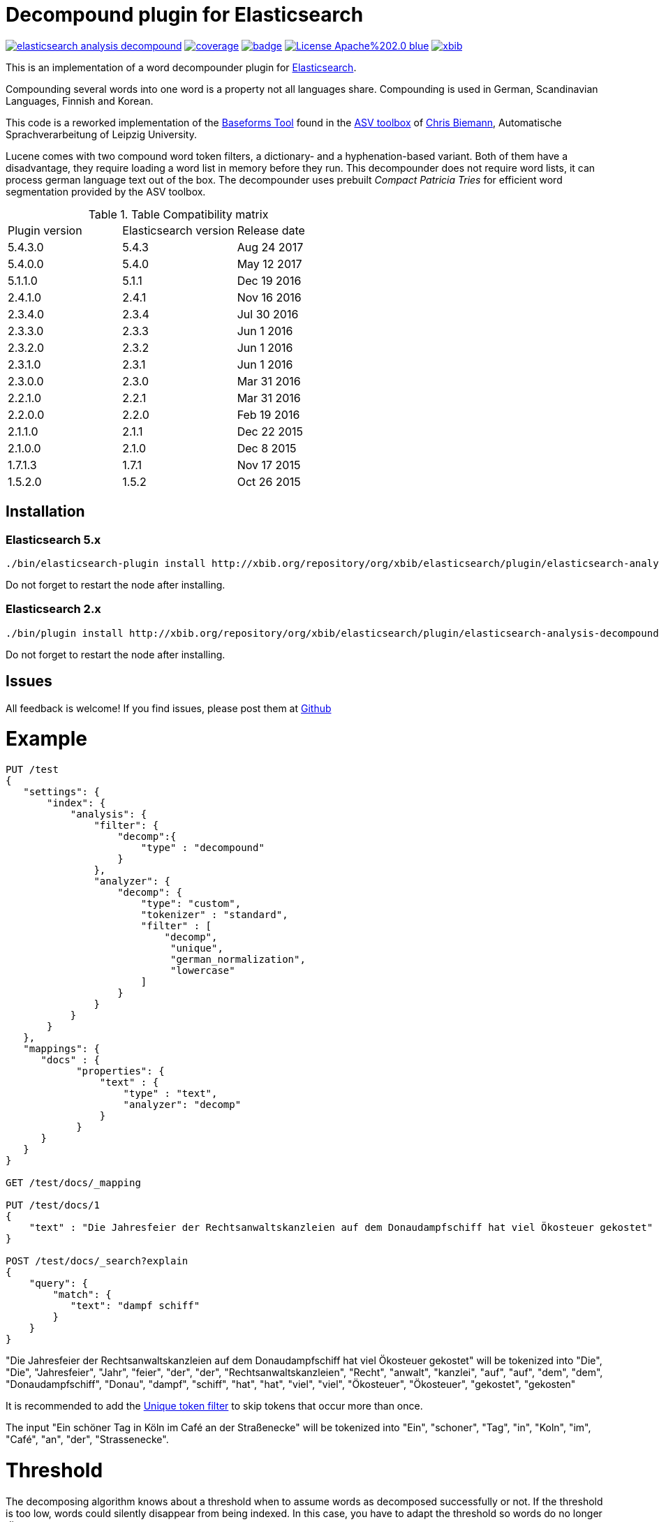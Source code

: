 # Decompound plugin for Elasticsearch

image:https://api.travis-ci.org/jprante/elasticsearch-analysis-decompound.svg[title="Build status", link="https://travis-ci.org/jprante/elasticsearch-analysis-decompound/"]
image:https://img.shields.io/sonar/http/nemo.sonarqube.com/org.xbib.elasticsaerch.plugin%3Aelasticsearch-analysis-decompound/coverage.svg?style=flat-square[title="Coverage", link="https://sonarqube.com/dashboard/index?id=org.xbib.elasticsearch.plugin%3Aelasticsearch-analysis-decompound"]
image:https://maven-badges.herokuapp.com/maven-central/org.jprante/elasticsearch-analysis-decompound/badge.svg[title="Maven Central", link="http://search.maven.org/#search%7Cga%7C1%7Cxbib%20elasticsearch-analysis-decompound"]
image:https://img.shields.io/badge/License-Apache%202.0-blue.svg[title="Apache License 2.0", link="https://opensource.org/licenses/Apache-2.0"]
image:https://img.shields.io/twitter/url/https/twitter.com/xbib.svg?style=social&label=Follow%20%40xbib[title="Twitter", link="https://twitter.com/xbib"]

This is an implementation of a word decompounder plugin for link:http://github.com/elasticsearch/elasticsearch[Elasticsearch].

Compounding several words into one word is a property not all languages share. Compounding is used in German, Scandinavian Languages, Finnish and Korean.

This code is a reworked implementation of the link:http://wortschatz.uni-leipzig.de/~cbiemann/software/toolbox/Baseforms%20Tool.htm[Baseforms Tool]
found in the http://wortschatz.uni-leipzig.de/~cbiemann/software/toolbox/index.htm[ASV toolbox]
of http://asv.informatik.uni-leipzig.de/staff/Chris_Biemann[Chris Biemann],
Automatische Sprachverarbeitung of Leipzig University.

Lucene comes with two compound word token filters, a dictionary- and a hyphenation-based variant.
Both of them have a disadvantage, they require loading a word list in memory before they run. 
This decompounder does not require word lists, it can process german language text out of the box.
The decompounder uses prebuilt _Compact Patricia Tries_ for efficient word segmentation provided
by the ASV toolbox.

.Table Compatibility matrix
[frame="all"]
|===
| Plugin version   | Elasticsearch version | Release date
| 5.4.3.0          | 5.4.3                 | Aug 24 2017
| 5.4.0.0          | 5.4.0                 | May 12 2017
| 5.1.1.0          | 5.1.1                 | Dec 19 2016
| 2.4.1.0          | 2.4.1                 | Nov 16 2016
| 2.3.4.0          | 2.3.4                 | Jul 30 2016
| 2.3.3.0          | 2.3.3                 | Jun  1 2016
| 2.3.2.0          | 2.3.2                 | Jun  1 2016
| 2.3.1.0          | 2.3.1                 | Jun  1 2016
| 2.3.0.0          | 2.3.0                 | Mar 31 2016
| 2.2.1.0          | 2.2.1                 | Mar 31 2016
| 2.2.0.0          | 2.2.0                 | Feb 19 2016
| 2.1.1.0          | 2.1.1                 | Dec 22 2015
| 2.1.0.0          | 2.1.0                 | Dec  8 2015
| 1.7.1.3          | 1.7.1                 | Nov 17 2015
| 1.5.2.0          | 1.5.2                 | Oct 26 2015
|===

## Installation

### Elasticsearch 5.x

[source]
----
./bin/elasticsearch-plugin install http://xbib.org/repository/org/xbib/elasticsearch/plugin/elasticsearch-analysis-decompound/5.4.3.0/elasticsearch-analysis-decompound-5.4.3.0-plugin.zip
----

Do not forget to restart the node after installing.

### Elasticsearch 2.x

[source]
----
./bin/plugin install http://xbib.org/repository/org/xbib/elasticsearch/plugin/elasticsearch-analysis-decompound/2.4.1.0/elasticsearch-analysis-decompound-2.4.1.0-plugin.zip
----

Do not forget to restart the node after installing.

## Issues

All feedback is welcome! If you find issues, please post them at https://github.com/jprante/elasticsearch-analysis-decompound/issues[Github]

# Example

[source]
----
PUT /test
{
   "settings": {
       "index": {
           "analysis": {
               "filter": {
                   "decomp":{
                       "type" : "decompound"
                   }
               },
               "analyzer": {
                   "decomp": {
                       "type": "custom",
                       "tokenizer" : "standard",
                       "filter" : [
                           "decomp",
                            "unique",
                            "german_normalization",
                            "lowercase"
                       ]
                   }
               }
           }
       }
   },
   "mappings": {
      "docs" : {
            "properties": {
                "text" : {
                    "type" : "text",
                    "analyzer": "decomp"
                }
            }
      }
   }
}

GET /test/docs/_mapping

PUT /test/docs/1
{
    "text" : "Die Jahresfeier der Rechtsanwaltskanzleien auf dem Donaudampfschiff hat viel Ökosteuer gekostet"
}

POST /test/docs/_search?explain
{
    "query": {
        "match": {
           "text": "dampf schiff"
        }
    }
}
----

"Die Jahresfeier der Rechtsanwaltskanzleien auf dem Donaudampfschiff hat viel Ökosteuer gekostet" will be tokenized into 
"Die", "Die", "Jahresfeier", "Jahr", "feier", "der", "der", "Rechtsanwaltskanzleien", "Recht", "anwalt", "kanzlei", "auf", "auf", "dem",  "dem", "Donaudampfschiff", "Donau", "dampf", "schiff", "hat", "hat", "viel", "viel", "Ökosteuer", "Ökosteuer", "gekostet", "gekosten"

It is recommended to add the https://www.elastic.co/guide/en/elasticsearch/reference/current/analysis-unique-tokenfilter.html[Unique token filter] to skip tokens that occur more than once.

The input "Ein schöner Tag in Köln im Café an der Straßenecke" will be tokenized into 
"Ein", "schoner", "Tag", "in", "Koln", "im", "Café", "an", "der", "Strassenecke".

# Threshold

The decomposing algorithm knows about a threshold when to assume words as decomposed successfully or not.
If the threshold is too low, words could silently disappear from being indexed. In this case, you have to adapt the
threshold so words do no longer disappear.

The default threshold value is 0.51. You can modify it in the settings::

```
"index" : {
    "analysis" : {
        "filter" : {
            "decomp" : {
                "type" : "decompound",
                "threshold" : 0.51
            }
        }
    }
}
```
      
# Subwords
      
Sometimes only the decomposed subwords should be indexed. For this, you can use the parameter `"subwords_only": true`

```
"index" : {
    "analysis" : {
        "filter" : {
            "decomp" : {
                "type" : "decompound",
                "subwords_only" : true
            }
        }
    }
}
```

# Caching

The time consumed by the decompound computation may increase your overall indexing time drastically if applied in the billions. You can configure the cache size (in number of entries) for mapping a token to an array of decompound tokens.
Reaching the cache size limit results in clearing of the cache and starting anew. This setting and the cache respectively is applied to a node, so configure it in the elasticsearch.yml file:

```
# default: 8388608 entries
# minimum: 131072 entries
# decompound_max_cache_size: 8388608
```

# Exact phrase matches

The usage of decompounds can lead to undesired results regarding phrase queries. After indexing, decompound tokens are indistinguishable from their original token. The outcome of a phrase query "Deutsche Bank" could be `Deutsche Spielbankgesellschaft`, what is clearly an unexpected result. To enable "exact" phrase queries, each decoumpound token is tagged with additional payload data. To evaluate this payload data use the newly introduced query "exact_phrase" as a wrapper around a query-tree containing your phrase queries.

```
{
  "query": {
    "exact_phrase": {
      "query": {
        "query_string": {
          "query": "\"deutsche Bank\"",
          "fields": [
            "message"
          ]
        }
      }
    }
  }
}
```

# References

The Compact Patricia Trie data structure can be found in 

* Morrison, D.: Patricia - practical algorithm to retrieve information coded in alphanumeric. Journal of ACM, 1968, 15(4):514–534*

The compound splitter used for generating features for document classification is described in

* Witschel, F., Biemann, C.: Rigorous dimensionality reduction through linguistically motivated feature selection for text categorization. Proceedings of NODALIDA 2005, Joensuu, Finland*

The base form reduction step (for Norwegian) is described in

* Eiken, U.C., Liseth, A.T., Richter, M., Witschel, F. and Biemann, C.: Ord i Dag: Mining Norwegian Daily Newswire. Proceedings of FinTAL, Turku, 2006, Finland*

# License

Decompounder Analysis Plugin for Elasticsearch

Copyright (C) 2012 Jörg Prante

Derived work of ASV toolbox http://asv.informatik.uni-leipzig.de/asv/methoden

Copyright (C) 2005 Abteilung Automatische Sprachverarbeitung, Institut für Informatik, Universität Leipzig

This program is free software; you can redistribute it and/or modify
it under the terms of the GNU General Public License as published by
the Free Software Foundation; either version 2 of the License, or
(at your option) any later version.

This program is distributed in the hope that it will be useful,
but WITHOUT ANY WARRANTY; without even the implied warranty of
MERCHANTABILITY or FITNESS FOR A PARTICULAR PURPOSE.  See the
GNU General Public License for more details.

You should have received a copy of the GNU General Public License along
with this program; if not, write to the Free Software Foundation, Inc.,
51 Franklin Street, Fifth Floor, Boston, MA 02110-1301 USA.
